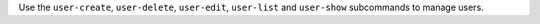 .. The contents of this file may be included in multiple topics (using the includes directive).
.. The contents of this file should be modified in a way that preserves its ability to appear in multiple topics.


Use the ``user-create``, ``user-delete``, ``user-edit``, ``user-list`` and ``user-show`` subcommands to manage users.
